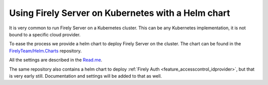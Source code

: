 .. _deploy_helm:

===================================================
Using Firely Server on Kubernetes with a Helm chart
===================================================

It is very common to run Firely Server on a Kubernetes cluster. This can be any Kubernetes implementation, it is not bound to a specific cloud provider.

To ease the process we provide a helm chart to deploy Firely Server on the cluster. The chart can be found in the `FirelyTeam/Helm.Charts <https://github.com/FirelyTeam/Helm.Charts>`_ repository.

All the settings are described in the `Read.me <https://github.com/FirelyTeam/Helm.Charts/tree/main/firely-server>`_.

The same repository also contains a helm chart to deploy :ref:`Firely Auth <feature_accesscontrol_idprovider>`, but that is very early still. Documentation and settings will be added to that as well.
